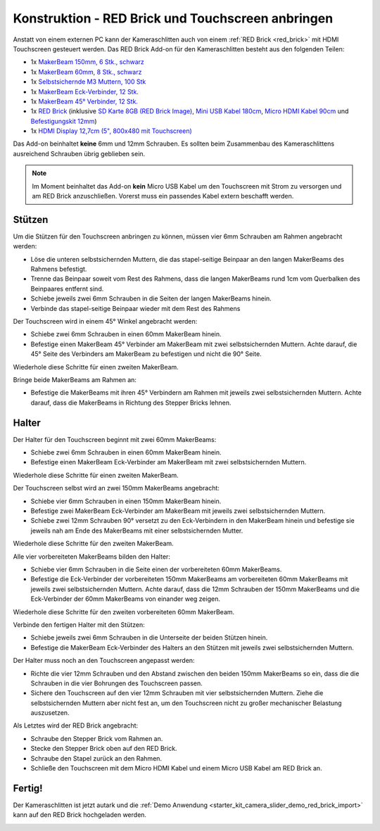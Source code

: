 
.. _starter_kit_camera_slider_construction_red_brick:

Konstruktion - RED Brick und Touchscreen anbringen
==================================================

Anstatt von einem externen PC kann der Kameraschlitten auch von einem
:ref:`RED Brick <red_brick>` mit HDMI Touchscreen gesteuert werden. Das
RED Brick Add-on für den Kameraschlitten besteht aus den folgenden Teilen:

* 1x `MakerBeam 150mm, 6 Stk., schwarz <https://www.tinkerforge.com/de/shop/makerbeam/beams/makerbeam-150mm-6pcs-black.html>`__
* 1x `MakerBeam 60mm, 8 Stk., schwarz <https://www.tinkerforge.com/de/shop/makerbeam/beams/makerbeam-60mm-8pcs-black.html>`__
* 1x `Selbstsichernde M3 Muttern, 100 Stk <https://www.tinkerforge.com/de/shop/makerbeam/nuts-bolts/100-m3-self-locking-nuts.html>`__
* 1x `MakerBeam Eck-Verbinder, 12 Stk. <https://www.tinkerforge.com/de/shop/makerbeam/brackets/makerbeam-corner-brackets-12pcs.html>`__
* 1x `MakerBeam 45° Verbinder, 12 Stk. <https://www.tinkerforge.com/de/shop/makerbeam/brackets/makerbeam-45-brackets-12pcs.html>`__
* 1x `RED Brick <https://www.tinkerforge.com/de/shop/bricks/red-brick.html>`__
  (inklusive `SD Karte 8GB (RED Brick Image) <https://www.tinkerforge.com/de/shop/accessories/red-brick/sd-card-8gb-full-image.html>`__,
  `Mini USB Kabel 180cm <https://www.tinkerforge.com/de/shop/accessories/cable/mini-usb-cable-180cm.html>`__,
  `Micro HDMI Kabel 90cm <https://www.tinkerforge.com/de/shop/accessories/cable/micro-hdmi-cable-90cm.html>`__ und
  `Befestigungskit 12mm <https://www.tinkerforge.com/de/shop/accessories/mounting/mounting-kit-12mm.html>`__)
* 1x `HDMI Display 12,7cm (5", 800x480 mit Touchscreen) <https://www.tinkerforge.com/de/shop/accessories/red-brick/hdmi-display-5-inch.html>`__

Das Add-on beinhaltet **keine** 6mm und 12mm Schrauben. Es sollten beim
Zusammenbau des Kameraschlittens ausreichend Schrauben übrig geblieben sein.

.. note::

  Im Moment beinhaltet das Add-on **kein** Micro USB Kabel um den Touchscreen
  mit Strom zu versorgen und am RED Brick anzuschließen. Vorerst muss ein
  passendes Kabel extern beschafft werden.

Stützen
-------

Um die Stützen für den Touchscreen anbringen zu können, müssen vier 6mm
Schrauben am Rahmen angebracht werden:

* Löse die unteren selbstsichernden Muttern, die das stapel-seitige Beinpaar an
  den langen MakerBeams des Rahmens befestigt.
* Trenne das Beinpaar soweit vom Rest des Rahmens, dass die langen MakerBeams
  rund 1cm vom Querbalken des Beinpaares entfernt sind.
* Schiebe jeweils zwei 6mm Schrauben in die Seiten der langen MakerBeams hinein.
* Verbinde das stapel-seitige Beinpaar wieder mit dem Rest des Rahmens

.. image:: /Images/Kits/kit_camera_slider_red_brick_step1_350.jpg
   :scale: 100 %
   :alt: Zwei 6mm Schrauben in der Seite des Rahmens
   :align: center
   :target: ../../_images/Kits/kit_camera_slider_red_brick_step1_1500.jpg

Der Touchscreen wird in einem 45° Winkel angebracht werden:

* Schiebe zwei 6mm Schrauben in einen 60mm MakerBeam hinein.
* Befestige einen MakerBeam 45° Verbinder am MakerBeam mit zwei
  selbstsichernden Muttern. Achte darauf, die 45° Seite des Verbinders am
  MakerBeam zu befestigen und nicht die 90° Seite.

Wiederhole diese Schritte für einen zweiten MakerBeam.

.. image:: /Images/Kits/kit_camera_slider_red_brick_step2_350.jpg
   :scale: 100 %
   :alt: MakerBeam mit 45° Verbinder
   :align: center
   :target: ../../_images/Kits/kit_camera_slider_red_brick_step2_1500.jpg

Bringe beide MakerBeams am Rahmen an:

* Befestige die MakerBeams mit ihren 45° Verbindern am Rahmen mit jeweils
  zwei selbstsichernden Muttern. Achte darauf, dass die MakerBeams in Richtung
  des Stepper Bricks lehnen.

.. image:: /Images/Kits/kit_camera_slider_red_brick_step3_350.jpg
   :scale: 100 %
   :alt: MakerBeam mit 45° Verbinder am Rahmen
   :align: center
   :target: ../../_images/Kits/kit_camera_slider_red_brick_step3_1500.jpg

Halter
------

Der Halter für den Touchscreen beginnt mit zwei 60mm MakerBeams:

* Schiebe zwei 6mm Schrauben in einen 60mm MakerBeam hinein.
* Befestige einen MakerBeam Eck-Verbinder am MakerBeam mit zwei
  selbstsichernden Muttern.

Wiederhole diese Schritte für einen zweiten MakerBeam.

.. image:: /Images/Kits/kit_camera_slider_red_brick_step4_350.jpg
   :scale: 100 %
   :alt: MakerBeam mit Eck-Verbinder
   :align: center
   :target: ../../_images/Kits/kit_camera_slider_red_brick_step4_1500.jpg

Der Touchscreen selbst wird an zwei 150mm MakerBeams angebracht:

* Schiebe vier 6mm Schrauben in einen 150mm MakerBeam hinein.
* Befestige zwei MakerBeam Eck-Verbinder am MakerBeam mit jeweils zwei
  selbstsichernden Muttern.
* Schiebe zwei 12mm Schrauben 90° versetzt zu den Eck-Verbindern in den
  MakerBeam hinein und befestige sie jeweils nah am Ende des MakerBeams mit
  einer selbstsichernden Mutter.

Wiederhole diese Schritte für den zweiten MakerBeam.

.. image:: /Images/Kits/kit_camera_slider_red_brick_step5_350.jpg
   :scale: 100 %
   :alt: MakerBeam mit zwei Eck-Verbinder und Schrauben für den Touchscreen
   :align: center
   :target: ../../_images/Kits/kit_camera_slider_red_brick_step5_1500.jpg

Alle vier vorbereiteten MakerBeams bilden den Halter:

* Schiebe vier 6mm Schrauben in die Seite einen der vorbereiteten 60mm
  MakerBeams.
* Befestige die Eck-Verbinder der vorbereiteten 150mm MakerBeams am
  vorbereiteten 60mm MakerBeams mit jeweils zwei selbstsichernden Muttern.
  Achte darauf, dass die 12mm Schrauben der 150mm MakerBeams und die
  Eck-Verbinder der 60mm MakerBeams von einander weg zeigen.

Wiederhole diese Schritte für den zweiten vorbereiteten 60mm MakerBeam.

.. image:: /Images/Kits/kit_camera_slider_red_brick_step6_350.jpg
   :scale: 100 %
   :alt: Fertiger Touchscreen-Halter
   :align: center
   :target: ../../_images/Kits/kit_camera_slider_red_brick_step6_1500.jpg

Verbinde den fertigen Halter mit den Stützen:

* Schiebe jeweils zwei 6mm Schrauben in die Unterseite der beiden Stützen
  hinein.
* Befestige die MakerBeam Eck-Verbinder des Halters an den Stützen mit
  jeweils zwei selbstsichernden Muttern.

.. image:: /Images/Kits/kit_camera_slider_red_brick_step7_350.jpg
   :scale: 100 %
   :alt: Touchscreen-Halter angebracht am Rahmen mit RED Brick
   :align: center
   :target: ../../_images/Kits/kit_camera_slider_red_brick_step7_1500.jpg

Der Halter muss noch an den Touchscreen angepasst werden:

* Richte die vier 12mm Schrauben und den Abstand zwischen den beiden 150mm
  MakerBeams so ein, dass die die Schrauben in die vier Bohrungen des
  Touchscreen passen.
* Sichere den Touchscreen auf den vier 12mm Schrauben mit vier selbstsichernden
  Muttern. Ziehe die selbstsichernden Muttern aber nicht fest an, um den
  Touchscreen nicht zu großer mechanischer Belastung auszusetzen.

Als Letztes wird der RED Brick angebracht:

* Schraube den Stepper Brick vom Rahmen an.
* Stecke den Stepper Brick oben auf den RED Brick.
* Schraube den Stapel zurück an den Rahmen.
* Schließe den Touchscreen mit dem Micro HDMI Kabel und einem Micro USB Kabel
  am RED Brick an.

Fertig!
-------

Der Kameraschlitten ist jetzt autark und die :ref:`Demo Anwendung
<starter_kit_camera_slider_demo_red_brick_import>` kann auf den RED Brick
hochgeladen werden.

.. image:: /Images/Kits/kit_camera_slider_red_brick_step8_600.jpg
   :scale: 100 %
   :alt: Kameraschlitten mit RED Brick Add-on
   :align: center
   :target: ../../_images/Kits/kit_camera_slider_red_brick_step8_1500.jpg
